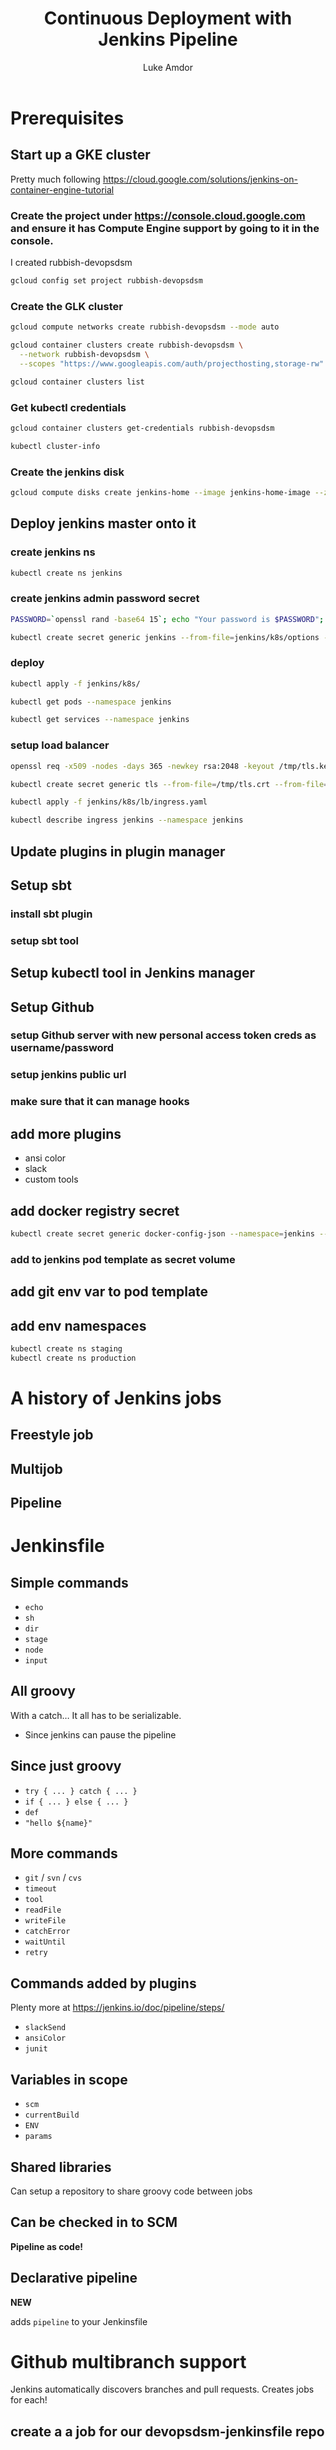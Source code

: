 #+TITLE: Continuous Deployment with Jenkins Pipeline
#+AUTHOR: Luke Amdor
#+EMAIL: @rubbish / luke.amdor@gmail.com
#+OPTIONS: toc:nil num:nil 
#+OPTIONS: reveal_history:t reveal_control:t reveal_center:t
#+REVEAL_MIN_SCALE: 1.2
#+REVEAL_MAX_SCALE: 1.5
#+REVEAL_HLEVEL: 1
#+REVEAL_ROOT: file:////Users/luke/code/presentations/reveal.js

* Prerequisites
** Start up a GKE cluster
Pretty much following https://cloud.google.com/solutions/jenkins-on-container-engine-tutorial
*** Create the project under https://console.cloud.google.com and ensure it has Compute Engine support by going to it in the console.

I created rubbish-devopsdsm

#+BEGIN_SRC bash :results output
gcloud config set project rubbish-devopsdsm
#+END_SRC

#+RESULTS:

*** Create the GLK cluster
#+BEGIN_SRC bash :results output
gcloud compute networks create rubbish-devopsdsm --mode auto

gcloud container clusters create rubbish-devopsdsm \
  --network rubbish-devopsdsm \
  --scopes "https://www.googleapis.com/auth/projecthosting,storage-rw"
#+END_SRC

#+RESULTS:
#+begin_example
NAME               MODE  IPV4_RANGE  GATEWAY_IPV4
rubbish-devopsdsm  auto
NAME               ZONE           MASTER_VERSION  MASTER_IP       MACHINE_TYPE   NODE_VERSION  NUM_NODES  STATUS
rubbish-devopsdsm  us-central1-a  1.5.4           104.197.189.91  n1-standard-1  1.5.4         3          RUNNING
#+end_example

#+BEGIN_SRC bash :results output
gcloud container clusters list
#+END_SRC

#+RESULTS:
#+begin_example
NAME               ZONE           MASTER_VERSION  MASTER_IP       MACHINE_TYPE   NODE_VERSION  NUM_NODES  STATUS
rubbish-devopsdsm  us-central1-a  1.5.4           104.197.189.91  n1-standard-1  1.5.4         3          RUNNING
#+end_example

*** Get kubectl credentials 
#+BEGIN_SRC bash :results output
gcloud container clusters get-credentials rubbish-devopsdsm
#+END_SRC

#+RESULTS:

#+BEGIN_SRC bash :results output
kubectl cluster-info
#+END_SRC

#+RESULTS:
#+begin_example
Kubernetes master is running at https://104.197.189.91
GLBCDefaultBackend is running at https://104.197.189.91/api/v1/proxy/namespaces/kube-system/services/default-http-backend
Heapster is running at https://104.197.189.91/api/v1/proxy/namespaces/kube-system/services/heapster
KubeDNS is running at https://104.197.189.91/api/v1/proxy/namespaces/kube-system/services/kube-dns
kubernetes-dashboard is running at https://104.197.189.91/api/v1/proxy/namespaces/kube-system/services/kubernetes-dashboard

To further debug and diagnose cluster problems, use 'kubectl cluster-info dump'.
#+end_example
*** Create the jenkins disk
#+BEGIN_SRC bash :results output
gcloud compute disks create jenkins-home --image jenkins-home-image --zone us-central1-a
#+END_SRC

#+RESULTS:
#+begin_example
NAME          ZONE           SIZE_GB  TYPE         STATUS
jenkins-home  us-central1-a  10       pd-standard  READY
#+end_example
** Deploy jenkins master onto it
*** create jenkins ns

#+BEGIN_SRC bash :results output
kubectl create ns jenkins
#+END_SRC

#+RESULTS:
#+begin_example
namespace "jenkins" created
#+end_example

*** create jenkins admin password secret
#+BEGIN_SRC bash :results output
PASSWORD=`openssl rand -base64 15`; echo "Your password is $PASSWORD"; sed -i.bak s#CHANGE_ME#$PASSWORD# jenkins/k8s/options
#+END_SRC

#+RESULTS:
#+begin_example
Your password is yyApPfsHSLUTArdElPB6
#+end_example

#+BEGIN_SRC bash :results output
kubectl create secret generic jenkins --from-file=jenkins/k8s/options --namespace=jenkins
#+END_SRC

#+RESULTS:
#+begin_example
secret "jenkins" created
#+end_example
*** deploy
#+BEGIN_SRC bash :results output
kubectl apply -f jenkins/k8s/
#+END_SRC

#+RESULTS:
#+begin_example
deployment "jenkins" created
#+end_example

#+BEGIN_SRC bash :results output
kubectl get pods --namespace jenkins
#+END_SRC

#+RESULTS:
#+begin_example
NAME                      READY     STATUS    RESTARTS   AGE
jenkins-167554897-g56nz   0/1       Running   0          1m
#+end_example

#+BEGIN_SRC bash :results output
kubectl get services --namespace jenkins
#+END_SRC

#+RESULTS:
#+begin_example
NAME                CLUSTER-IP       EXTERNAL-IP   PORT(S)          AGE
jenkins-discovery   10.115.240.204   <none>        50000/TCP        7m
jenkins-ui          10.115.247.196   <nodes>       8080:30778/TCP   7m
#+end_example

*** setup load balancer
#+BEGIN_SRC bash :results output
openssl req -x509 -nodes -days 365 -newkey rsa:2048 -keyout /tmp/tls.key -out /tmp/tls.crt -subj "/CN=jenkins/O=jenkins"
#+END_SRC

#+RESULTS:

#+BEGIN_SRC bash :results output
kubectl create secret generic tls --from-file=/tmp/tls.crt --from-file=/tmp/tls.key --namespace jenkins
#+END_SRC

#+RESULTS:
#+begin_example
secret "tls" created
#+end_example

#+BEGIN_SRC bash :results output
kubectl apply -f jenkins/k8s/lb/ingress.yaml
#+END_SRC

#+RESULTS:
#+begin_example
ingress "jenkins" created
#+end_example

#+BEGIN_SRC bash :results output
kubectl describe ingress jenkins --namespace jenkins
#+END_SRC

#+RESULTS:
#+begin_example
Name:			jenkins
Namespace:		jenkins
Address:		35.186.255.64
Default backend:	jenkins-ui:8080 (10.112.2.3:8080)
TLS:
  tls terminates 
Rules:
  Host	Path	Backends
  ----	----	--------
  *	* 	jenkins-ui:8080 (10.112.2.3:8080)
Annotations:
  backends:			{"k8s-be-30778--908bd6c85825ceeb":"Unknown"}
  forwarding-rule:		k8s-fw-jenkins-jenkins--908bd6c85825ceeb
  https-forwarding-rule:	k8s-fws-jenkins-jenkins--908bd6c85825ceeb
  https-target-proxy:		k8s-tps-jenkins-jenkins--908bd6c85825ceeb
  static-ip:			k8s-fw-jenkins-jenkins--908bd6c85825ceeb
  target-proxy:			k8s-tp-jenkins-jenkins--908bd6c85825ceeb
  url-map:			k8s-um-jenkins-jenkins--908bd6c85825ceeb
Events:
  FirstSeen	LastSeen	Count	From				SubObjectPath	Type		Reason	Message
  ---------	--------	-----	----				-------------	--------	------	-------
  4m		4m		1	{loadbalancer-controller }			Normal		ADD	jenkins/jenkins
  2m		2m		1	{loadbalancer-controller }			Normal		CREATE	ip: 35.186.255.64
  3m		2m		3	{loadbalancer-controller }			Normal		Service	default backend set to jenkins-ui:30778
#+end_example
** Update plugins in plugin manager
** Setup sbt
*** install sbt plugin
*** setup sbt tool
** Setup kubectl tool in Jenkins manager
** Setup Github 
*** setup Github server with new personal access token creds as username/password
*** setup jenkins public url
*** make sure that it can manage hooks
** add more plugins
- ansi color
- slack
- custom tools
** add docker registry secret

#+BEGIN_SRC bash :results output
kubectl create secret generic docker-config-json --namespace=jenkins --from-file=$HOME/.docker/config.json
#+END_SRC

#+RESULTS:
#+begin_example
secret "docker-config-json" created
#+end_example
*** add to jenkins pod template as secret volume
** add git env var to pod template
** add env namespaces
#+BEGIN_SRC bash :results output
kubectl create ns staging
kubectl create ns production
#+END_SRC

#+RESULTS:
#+begin_example
namespace "staging" created
namespace "production" created
#+end_example
* A history of Jenkins jobs
** Freestyle job
** Multijob
** Pipeline
* Jenkinsfile
** Simple commands

- =echo=
- =sh=
- =dir=
- =stage=
- =node=
- =input=

** All groovy

With a catch... It all has to be serializable.

- Since jenkins can pause the pipeline

** Since just groovy

- =try { ... } catch { ... }=
- =if { ... } else { ... }=
- =def= 
- ="hello ${name}"=

** More commands

- =git= / =svn= / =cvs=
- =timeout=
- =tool=
- =readFile=
- =writeFile=
- =catchError=
- =waitUntil=
- =retry=

** Commands added by plugins

Plenty more at https://jenkins.io/doc/pipeline/steps/

- =slackSend=
- =ansiColor=
- =junit=

** Variables in scope

- =scm=
- =currentBuild=
- =ENV=
- =params=

** Shared libraries

Can setup a repository to share groovy code between jobs

** Can be checked in to SCM

*Pipeline as code!*

** Declarative pipeline
*NEW*

adds =pipeline= to your Jenkinsfile
* Github multibranch support
Jenkins automatically discovers branches and pull requests.
Creates jobs for each!
** create a a job for our devopsdsm-jenkinsfile repo
*** need to disable cert verification in the github settings!
* Continuous Deployment
** The app
- simple scala app
- just outputs the current version of app
- running this in kubernetes
- two different namespaces
  - staging
  - production
*** run a release
*** deploy k8s resources to staging ns
#+BEGIN_SRC bash :results output
kubectl apply -f k8s/ --namespace staging
#+END_SRC

#+RESULTS:
#+begin_example
service "devopsdsm-hello" created
deployment "devopsdsm-hello" created
#+end_example

** The plan
** Pull requests

- Just run tests.

** On master

- Run tests
- Release (build image and tag)
- Deploy to staging automatically
- Ask if we want to deploy to prod
- Deploy to production

** Code
** Concurrent pipelines
* Extras
** Blue Ocean
** Blue Green Deployments
** Smokes
* Cleanup
